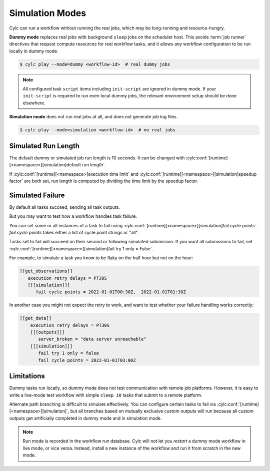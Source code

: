 .. _SimulationMode:

Simulation Modes
----------------

Cylc can run a workflow without running the real jobs, which may be
long-running and resource-hungry.

**Dummy mode** replaces real jobs with background ``sleep`` jobs on the
scheduler host. This avoids :term:`job runner` directives that request compute
resources for real workflow tasks, and it allows any workflow configuration to
be run locally in dummy mode.

.. code-block:: console

   $ cylc play --mode=dummy <workflow-id>  # real dummy jobs

.. note::

   All configured task ``script`` items including ``init-script`` are ignored
   in dummy mode. If your ``init-script`` is required to run even local dummy
   jobs, the relevant environment setup should be done elsewhere.


**Simulation mode** does not run real jobs at all, and does not generate job
log files.

.. code-block:: console

   $ cylc play --mode=simulation <workflow-id>  # no real jobs


Simulated Run Length
^^^^^^^^^^^^^^^^^^^^

The default dummy or simulated job run length is 10 seconds. It can be
changed with :cylc:conf:`[runtime][<namespace>][simulation]default run length`.

If :cylc:conf:`[runtime][<namespace>]execution time limit` and
:cylc:conf:`[runtime][<namespace>][simulation]speedup factor` are both set,
run length is computed by dividing the time limit by the speedup factor.


Simulated Failure
^^^^^^^^^^^^^^^^^

By default all tasks succeed, sending all task outputs.

But you may want to test how a workflow handles task failure.

You can set some or all instances of a task to fail using
:cylc.conf:`[runtime][<namespace>][simulation]fail cycle points`.
`fail cycle points` takes either a list of cycle point strings or "all".

Tasks set to fail will succeed on their second or following simulated
submission. If you want all submissions to fail, set
:cylc.conf:`[runtime][<namespace>][simulation]fail try 1 only = False`.

For example, to simulate a task you know to be flaky on the half
hour but not on the hour:

.. code-block:: flow.cylc

   [[get_observations]]
      execution retry delays = PT30S
      [[[simulation]]]
         fail cycle points = 2022-01-01T00:30Z,  2022-01-01T01:30Z

In another case you might not expect the retry to work, and want to test
whether your failure handling works correctly:

.. code-block:: flow.cylc

   [[get_data]]
       execution retry delays = PT30S
       [[[outputs]]]
          server_broken = "data server unreachable"
       [[[simulation]]]
          fail try 1 only = false
          fail cycle points = 2022-01-01T03:00Z

Limitations
^^^^^^^^^^^

Dummy tasks run locally, so dummy mode does not test communication with remote
job platforms. However, it is easy to write a live-mode test workflow with
simple ``sleep 10`` tasks that submit to a remote platform.

Alternate path branching is difficult to simulate effectively. You can
configure certain tasks to fail via
:cylc:conf:`[runtime][<namespace>][simulation]`, but all branches based
on mutually exclusive custom outputs will run because all custom outputs get
artificially completed in dummy mode and in simulation mode.

.. note::

   Run mode is recorded in the workflow run database. Cylc will not let you
   *restart* a dummy mode workflow in live mode, or vice versa. Instead,
   install a new instance of the workflow and run it from scratch in the new mode.
